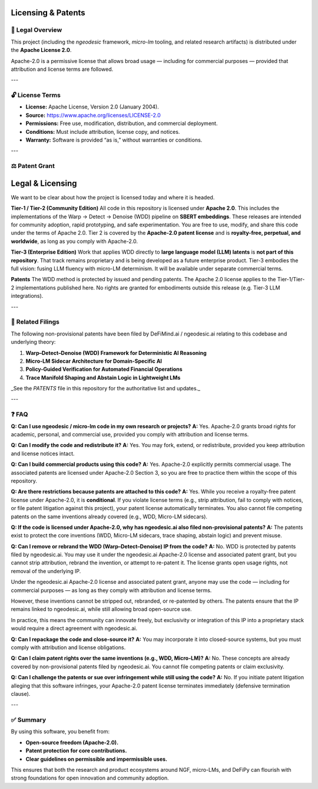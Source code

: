 Licensing & Patents
===================

📝 Legal Overview
-----------------

This project (including the `ngeodesic` framework, `micro-lm` tooling, and related
research artifacts) is distributed under the **Apache License 2.0**.

Apache-2.0 is a permissive license that allows broad usage — including for
commercial purposes — provided that attribution and license terms are followed.

---

🔓 License Terms
----------------

- **License:** Apache License, Version 2.0 (January 2004).
- **Source:** https://www.apache.org/licenses/LICENSE-2.0
- **Permissions:** Free use, modification, distribution, and commercial deployment.
- **Conditions:** Must include attribution, license copy, and notices.
- **Warranty:** Software is provided “as is,” without warranties or conditions.

---

⚖️ Patent Grant
----------------

Legal & Licensing
=================

We want to be clear about how the project is licensed today and where it is headed.

**Tier-1 / Tier-2 (Community Edition)**  
All code in this repository is licensed under **Apache 2.0**. This includes the implementations of the Warp → Detect → Denoise (WDD) pipeline on **SBERT embeddings**. These releases are intended for community adoption, rapid prototyping, and safe experimentation. You are free to use, modify, and share this code under the terms of Apache 2.0. Tier 2 is covered by the **Apache-2.0 patent license** and is **royalty-free, perpetual, and worldwide**, as long as you comply with Apache-2.0.

**Tier-3 (Enterprise Edition)**  
Work that applies WDD directly to **large language model (LLM) latents** is **not part of this repository**. That track remains proprietary and is being developed as a future enterprise product. Tier-3 embodies the full vision: fusing LLM fluency with micro-LM determinism. It will be available under separate commercial terms.

**Patents**  
The WDD method is protected by issued and pending patents. The Apache 2.0 license applies to the Tier-1/Tier-2 implementations published here. No rights are granted for embodiments outside this release (e.g. Tier-3 LLM integrations).

---

📑 Related Filings
------------------

The following non-provisional patents have been filed by DeFiMind.ai /
ngeodesic.ai relating to this codebase and underlying theory:

1. **Warp–Detect–Denoise (WDD) Framework for Deterministic AI Reasoning**  
2. **Micro-LM Sidecar Architecture for Domain-Specific AI**  
3. **Policy-Guided Verification for Automated Financial Operations**  
4. **Trace Manifold Shaping and Abstain Logic in Lightweight LMs**

_See the `PATENTS` file in this repository for the authoritative list and updates._

---

❓ FAQ
---------------------------------

**Q: Can I use ngeodesic / micro-lm code in my own research or projects?**  
**A:** Yes. Apache-2.0 grants broad rights for academic, personal, and commercial use,
provided you comply with attribution and license terms.

**Q: Can I modify the code and redistribute it?**  
**A:** Yes. You may fork, extend, or redistribute, provided you keep attribution and
license notices intact.

**Q: Can I build commercial products using this code?**  
**A:** Yes. Apache-2.0 explicitly permits commercial usage. The associated patents are
licensed under Apache-2.0 Section 3, so you are free to practice them within the scope
of this repository.

**Q: Are there restrictions because patents are attached to this code?**  
**A:** Yes. While you receive a royalty-free patent license under Apache-2.0, it is
**conditional**. If you violate license terms (e.g., strip attribution, fail to comply
with notices, or file patent litigation against this project), your patent license
automatically terminates. You also cannot file competing patents on the same inventions
already covered (e.g., WDD, Micro-LM sidecars).

**Q: If the code is licensed under Apache-2.0, why has ngeodesic.ai also filed non-provisional patents?**  
**A:** The patents exist to protect the core inventions (WDD, Micro-LM sidecars,
trace shaping, abstain logic) and prevent misuse.  

**Q: Can I remove or rebrand the WDD (Warp–Detect–Denoise) IP from the code?**  
**A:** No. WDD is protected by patents filed by ngeodesic.ai. You may use it under the
ngeodesic.ai Apache-2.0 license and associated patent grant, but you cannot strip attribution,
rebrand the invention, or attempt to re-patent it. The license grants open usage rights,
not removal of the underlying IP.

Under the ngeodesic.ai Apache-2.0 license and associated patent grant, anyone may
use the code — including for commercial purposes — as long as they comply with
attribution and license terms.  

However, these inventions cannot be stripped out, rebranded, or re-patented by
others. The patents ensure that the IP remains linked to ngeodesic.ai, while still
allowing broad open-source use.  

In practice, this means the community can innovate freely, but exclusivity or
integration of this IP into a proprietary stack would require a direct agreement
with ngeodesic.ai.

**Q: Can I repackage the code and close-source it?**  
**A:** You may incorporate it into closed-source systems, but you must comply with
attribution and license obligations.

**Q: Can I claim patent rights over the same inventions (e.g., WDD, Micro-LM)?**  
**A:** No. These concepts are already covered by non-provisional patents filed by
ngeodesic.ai. You cannot file competing patents or claim exclusivity.

**Q: Can I challenge the patents or sue over infringement while still using the code?**  
**A:** No. If you initiate patent litigation alleging that this software infringes,
your Apache-2.0 patent license terminates immediately (defensive termination clause).

---

✅ Summary
----------

By using this software, you benefit from:

- **Open-source freedom (Apache-2.0).**  
- **Patent protection for core contributions.**  
- **Clear guidelines on permissible and impermissible uses.**

This ensures that both the research and product ecosystems around NGF,
micro-LMs, and DeFiPy can flourish with strong foundations for open innovation
and community adoption.
